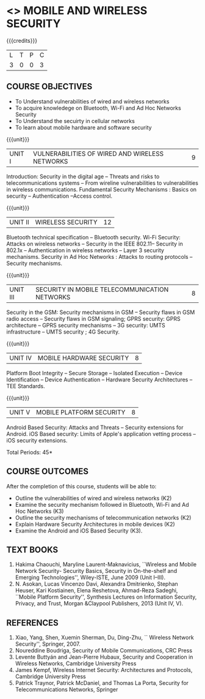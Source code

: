 * <<<PE507>>> MOBILE AND WIRELESS SECURITY
:properties:
:author: Dr. A. Beulah and Dr. J. Bhuvana
:end:

#+startup: showall
{{{credits}}}
| L | T | P | C |
| 3 | 0 | 0 | 3 |

#+begin_comment
Yet to do co-po mapping, c-objs, c-outcomes, ref
#+end_comment

** CO PO MAPPING :noexport:
#+NAME: co-po-mapping
|                |    | PO1 | PO2 | PO3 | PO4 | PO5 | PO6 | PO7 | PO8 | PO9 | PO10 | PO11 | PO12 | PSO1 | PSO2 | PSO3 |
|                |    |  K3 |  K4 |  K5 |  K5 |  K6 |   - |   - |   - |   - |    - |    - |    - |   K5 |   K3 |   K6 |
| CO1            | K3 |   3 |   3 |   0 |   0 |   0 |   0 |   1 |   0 |   0 |    0 |    0 |    0 |    2 |    0 |    0 |
| CO2            | K3 |   3 |   3 |   1 |   0 |   2 |   0 |   1 |   0 |   0 |    0 |    0 |    0 |    2 |    0 |    1 |
| CO3            | K3 |   1 |   3 |   1 |   0 |   2 |   0 |   1 |   0 |   0 |    0 |    0 |    0 |    2 |    0 |    1 |
| CO4            | K2 |   2 |   1 |   0 |   0 |   2 |   0 |   1 |   0 |   0 |    0 |    0 |    0 |    2 |    0 |    1 |
| CO5            | K3 |   2 |   1 |   0 |   0 |   2 |   0 |   1 |   0 |   0 |    0 |    0 |    0 |    2 |    0 |    1 |
| Score          |    |  11 |  10 |   9 |   9 |   0 |   0 |   0 |   0 |   0 |    0 |    0 |    5 |    9 |   14 |    5 |
| Course Mapping |    |   3 |   2 |   2 |   2 |   0 |   0 |   0 |   0 |   0 |    0 |    0 |    1 |    2 |    3 |    1 |

** COURSE OBJECTIVES
- To Understand vulnerabilities of wired and wireless networks
- To acquire knowledege on  Bluetooth, Wi-Fi and Ad Hoc Networks Security 
- To Understand the secuirty in cellular networks 
- To learn about mobile hardware and software security


{{{unit}}}
| UNIT I | VULNERABILITIES OF WIRED AND WIRELESS NETWORKS | 9 |
Introduction: Security in the digital age -- Threats and risks to telecommunications systems -- From wireline vulnerabilities to vulnerabilities in wireless communications.
Fundamental Security Mechanisms : Basics on security --  Authentication --Access control.

{{{unit}}}
| UNIT II | WIRELESS SECURITY | 12 |
#+begin_comment
Bluetooth, Wi-Fi and Ad Hoc Networks Security 
#+end_comment
Bluetooth technical specification -- Bluetooth security.
Wi-Fi Security: Attacks on wireless networks -- Security in the IEEE 802.11-- Security in 802.1x -- Authentication in wireless networks -- Layer 3 security mechanisms.
Security in Ad Hoc Networks :  Attacks to routing protocols -- Security mechanisms.

{{{unit}}}
| UNIT III | SECURITY IN MOBILE TELECOMMUNICATION NETWORKS | 8 |
Security in the GSM: Security mechanisms in GSM -- Security flaws in
GSM radio access -- Security flaws in GSM signaling; GPRS security:
GPRS architecture -- GPRS security mechanisms -- 3G security: UMTS
infrastructure -- UMTS security ; 4G Security.

{{{unit}}}
| UNIT IV | MOBILE HARDWARE SECURITY | 8 |
Platform Boot Integrity -- Secure Storage -- Isolated Execution --
Device Identification -- Device Authentication -- Hardware Security
Architectures -- TEE Standards.

{{{unit}}}
| UNIT V | MOBILE PLATFORM SECURITY | 8 |
Android Based Security: Attacks and Threats -- Security extensions for
Android.  iOS Based security: Limits of Apple's application vetting
process -- iOS security extensions.


\hfill *Total Periods: 45*

** COURSE OUTCOMES
After the completion of this course, students will be able to: 
- Outline the vulnerabilities of wired and wireless networks (K2)
- Examine the security mechanism followed in Bluetooth, Wi-Fi and Ad Hoc Networks (K3)
- Outline the security mechanisms of telecommunication networks   (K2)
- Explain Hardware Security Architectures in mobile devices (K2)
-  Examine the Android and iOS Based Security (K3).

   
** TEXT BOOKS
1. Hakima Chaouchi, Maryline Laurent-Maknavicius, ``Wireless and Mobile Network Security- Security Basics, Security in On-the-shelf and Emerging Technologies'',   Wiley-ISTE, June 2009 (Unit I--III).
2. N. Asokan, Lucas Vincenzo Davi, Alexandra Dmitrienko, Stephan Heuser, Kari Kostiainen, Elena Reshetova, Ahmad-Reza Sadeghi,  ``Mobile Platform Security'', Synthesis Lectures on Information Security, Privacy, and Trust, Morgan &Claypool Publishers, 2013 (Unit IV, V).

** REFERENCES
1. Xiao, Yang, Shen, Xuemin Sherman, Du, Ding-Zhu, `` Wireless Network Security'',  Springer, 2007.
2. Noureddine Boudriga, Security of Mobile Communications, CRC Press
3. Levente Buttyán and Jean-Pierre Hubaux, Security and Cooperation in Wireless Networks, Cambridge University Press
4. James Kempf, Wireless Internet Security: Architectures and Protocols, Cambridge University Press
5. Patrick Traynor, Patrick McDaniel, and Thomas La Porta, Security for Telecommunications Networks, Springer





